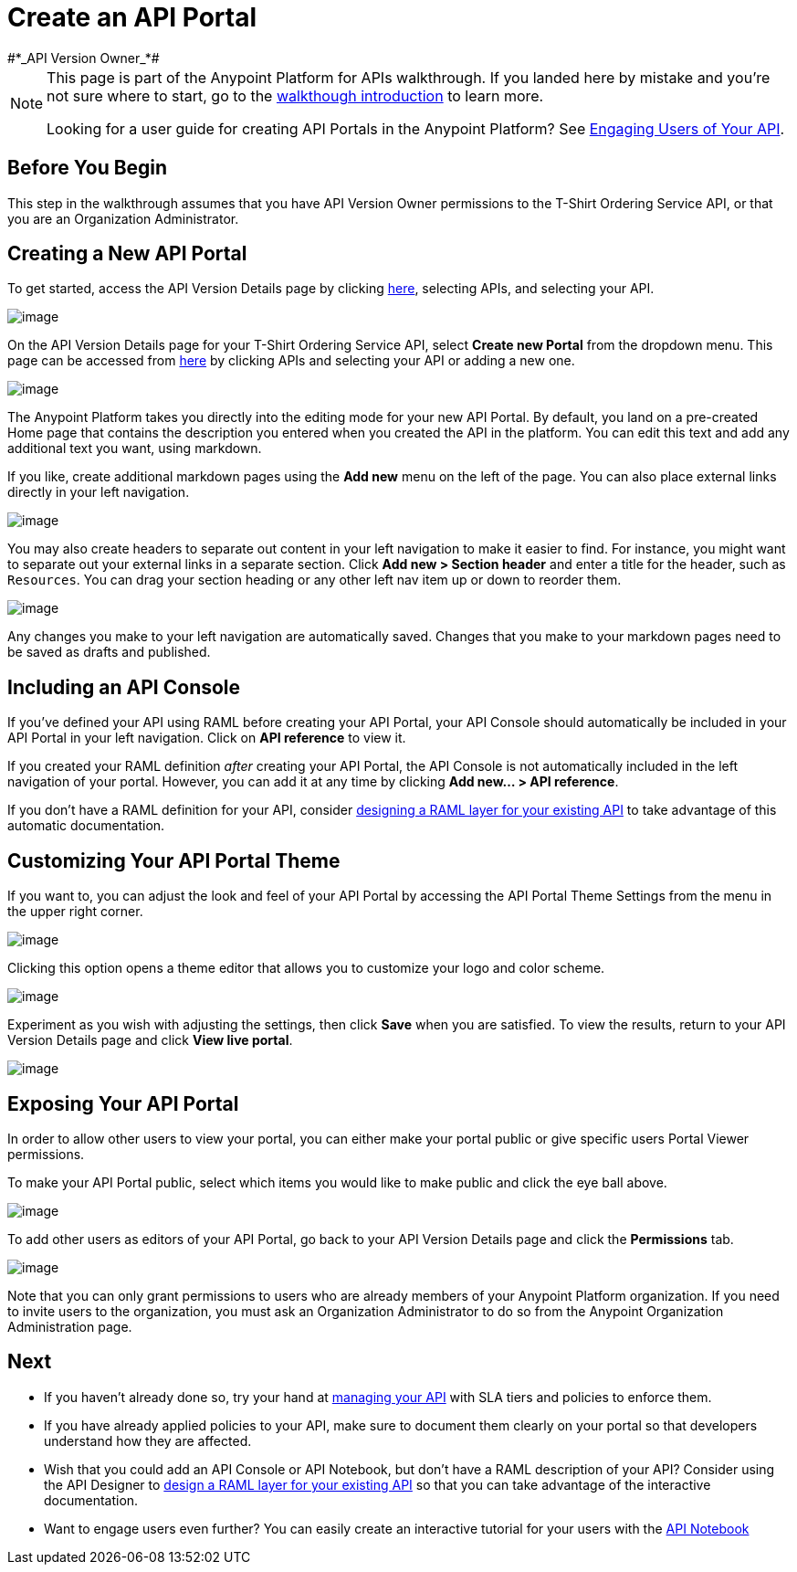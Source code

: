 = Create an API Portal
:keywords: api, portal, console, portal
#*_API Version Owner_*#

[NOTE]
====
This page is part of the Anypoint Platform for APIs walkthrough. If you landed here by mistake and you're not sure where to start, go to the link:/docs/display/current/Anypoint+Platform+for+APIs+Walkthrough[walkthough introduction] to learn more.

Looking for a user guide for creating API Portals in the Anypoint Platform? See link:/docs/display/current/Engaging+Users+of+Your+API[Engaging Users of Your API].
====

== Before You Begin

This step in the walkthrough assumes that you have API Version Owner permissions to the T-Shirt Ordering Service API, or that you are an Organization Administrator.

== Creating a New API Portal

To get started, access the API Version Details page by clicking https://anypoint.mulesoft.com/[here], selecting APIs, and selecting your API.

image:/docs/download/attachments/122752399/image2015-7-13+11%3A13%3A52.png?version=1&modificationDate=1436811232687[image]

On the API Version Details page for your T-Shirt Ordering Service API, select *Create new Portal* from the dropdown menu. This page can be accessed from https://anypoint.mulesoft.com/[here] by clicking APIs and selecting your API or adding a new one.

image:/docs/download/attachments/122752399/portal.jpg?version=1&modificationDate=1413322961552[image] +

The Anypoint Platform takes you directly into the editing mode for your new API Portal. By default, you land on a pre-created Home page that contains the description you entered when you created the API in the platform. You can edit this text and add any additional text you want, using markdown.

If you like, create additional markdown pages using the *Add new* menu on the left of the page. You can also place external links directly in your left navigation.

image:/docs/download/attachments/122752399/externallink.png?version=1&modificationDate=1405466278704[image]

You may also create headers to separate out content in your left navigation to make it easier to find. For instance, you might want to separate out your external links in a separate section. Click *Add new > Section header* and enter a title for the header, such as `Resources`. You can drag your section heading or any other left nav item up or down to reorder them.

image:/docs/download/attachments/122752399/moveinnav.png?version=1&modificationDate=1405482808698[image]

Any changes you make to your left navigation are automatically saved. Changes that you make to your markdown pages need to be saved as drafts and published.

== Including an API Console

If you've defined your API using RAML before creating your API Portal, your API Console should automatically be included in your API Portal in your left navigation. Click on *API reference* to view it.

If you created your RAML definition _after_ creating your API Portal, the API Console is not automatically included in the left navigation of your portal. However, you can add it at any time by clicking **Add new... > API reference**.

If you don't have a RAML definition for your API, consider link:/docs/display/current/Walkthrough+Design+Existing[designing a RAML layer for your existing API] to take advantage of this automatic documentation.

== Customizing Your API Portal Theme

If you want to, you can adjust the look and feel of your API Portal by accessing the API Portal Theme Settings from the menu in the upper right corner.

image:/docs/download/attachments/122752399/Apiportalthemesettings.png?version=1&modificationDate=1406700634376[image]

Clicking this option opens a theme editor that allows you to customize your logo and color scheme.

image:/docs/download/attachments/122752399/apiportalthemedialog.png?version=1&modificationDate=1406700757729[image]

Experiment as you wish with adjusting the settings, then click *Save* when you are satisfied. To view the results, return to your API Version Details page and click *View live portal*.

image:/docs/download/attachments/122752399/portal+view+portal.jpg?version=1&modificationDate=1413323126328[image]

== Exposing Your API Portal

In order to allow other users to view your portal, you can either make your portal public or give specific users Portal Viewer permissions.

To make your API Portal public, select which items you would like to make public and click the eye ball above.

image:/docs/download/attachments/122752399/image2015-6-19+17%3A16%3A34.png?version=1&modificationDate=1434759388147[image]

To add other users as editors of your API Portal, go back to your API Version Details page and click the *Permissions* tab.

image:/docs/download/attachments/122752399/permissions.jpg?version=1&modificationDate=1413323214042[image]

Note that you can only grant permissions to users who are already members of your Anypoint Platform organization. If you need to invite users to the organization, you must ask an Organization Administrator to do so from the Anypoint Organization Administration page. +

== Next

* If you haven't already done so, try your hand at link:/docs/display/current/Walkthrough+Manage[managing your API] with SLA tiers and policies to enforce them.
* If you have already applied policies to your API, make sure to document them clearly on your portal so that developers understand how they are affected.
* Wish that you could add an API Console or API Notebook, but don't have a RAML description of your API? Consider using the API Designer to link:/docs/display/current/Walkthrough+Design+Existing[design a RAML layer for your existing API] so that you can take advantage of the interactive documentation.
* Want to engage users even further? You can easily create an interactive tutorial for your users with the link:/docs/display/current/Walkthrough+Notebook[API Notebook]
